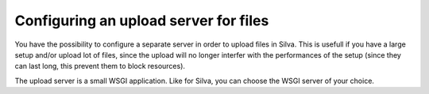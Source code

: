 
.. _configure-an-upload-server:

Configuring an upload server for files
======================================

You have the possibility to configure a separate server in order to
upload files in Silva. This is usefull if you have a large setup
and/or upload lot of files, since the upload will no longer interfer
with the performances of the setup (since they can last long, this
prevent them to block resources).

The upload server is a small WSGI application. Like for Silva, you can
choose the WSGI server of your choice.
